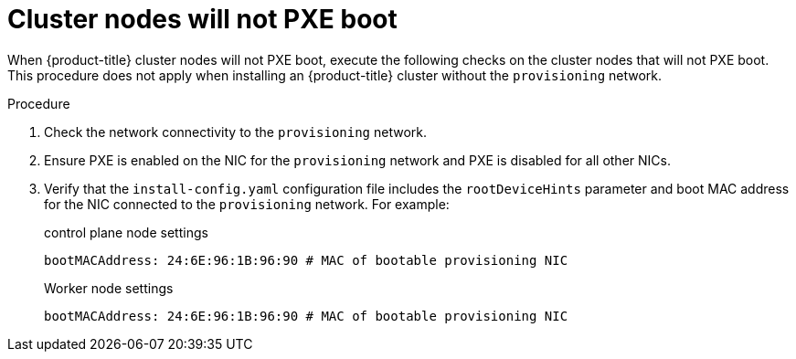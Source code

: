 // Module included in the following assemblies:
// 
//installing/installing_bare_metal/ipi/ipi-install-troubleshooting.adoc

:_mod-docs-content-type: PROCEDURE
[id="ipi-install-troubleshooting-cluster-nodes-will-not-pxe_{context}"]

= Cluster nodes will not PXE boot

When {product-title} cluster nodes will not PXE boot, execute the following checks on the cluster nodes that will not PXE boot. This procedure does not apply when installing an {product-title} cluster without the `provisioning` network.

.Procedure

. Check the network connectivity to the `provisioning` network.

. Ensure PXE is enabled on the NIC for the `provisioning` network and PXE is disabled for all other NICs.

. Verify that the `install-config.yaml` configuration file includes the `rootDeviceHints` parameter and boot MAC address for the NIC connected to the `provisioning` network. For example:
+
.control plane node settings
+
----
bootMACAddress: 24:6E:96:1B:96:90 # MAC of bootable provisioning NIC
----
+
.Worker node settings
+
----
bootMACAddress: 24:6E:96:1B:96:90 # MAC of bootable provisioning NIC
----
